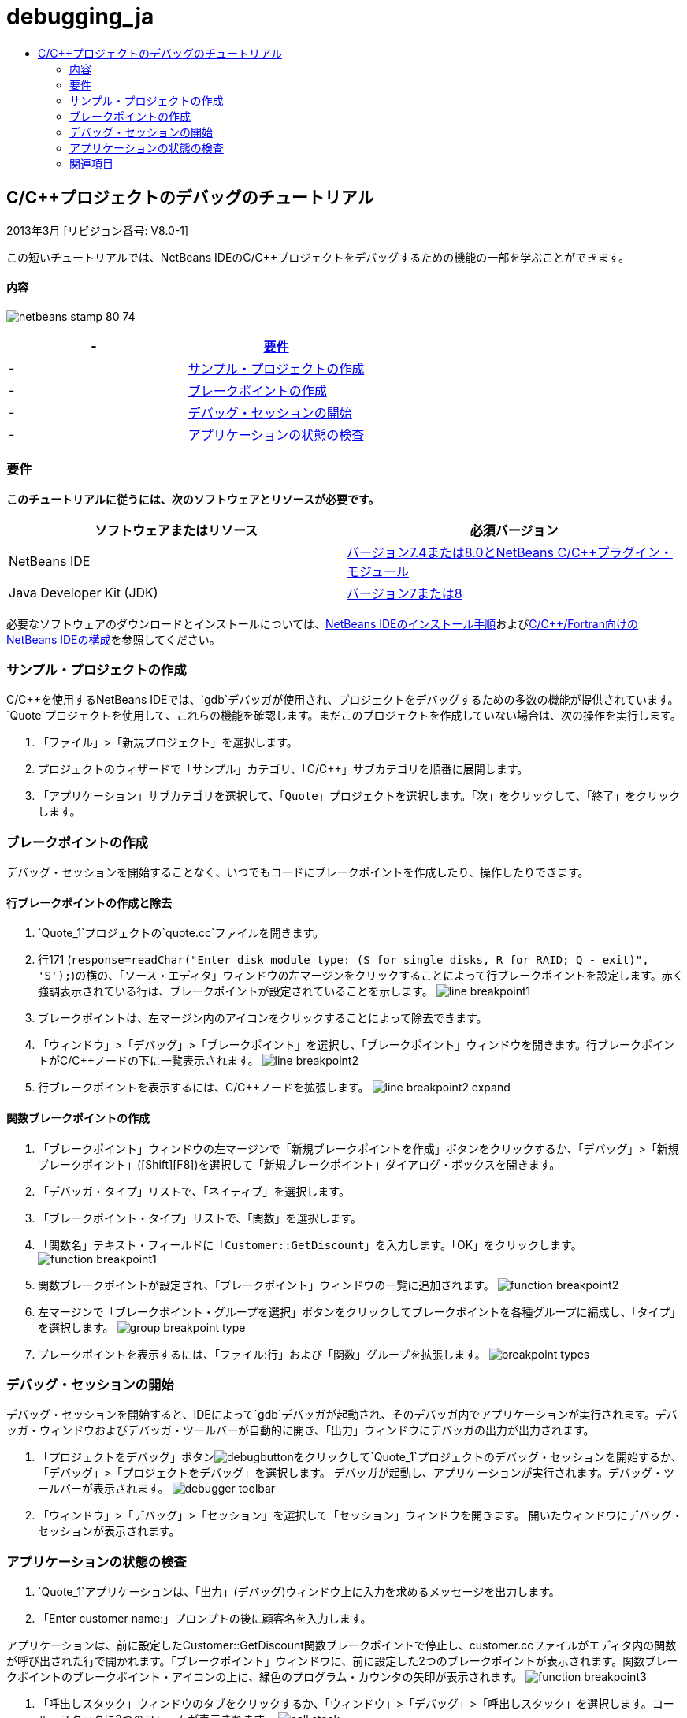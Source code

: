 // 
//     Licensed to the Apache Software Foundation (ASF) under one
//     or more contributor license agreements.  See the NOTICE file
//     distributed with this work for additional information
//     regarding copyright ownership.  The ASF licenses this file
//     to you under the Apache License, Version 2.0 (the
//     "License"); you may not use this file except in compliance
//     with the License.  You may obtain a copy of the License at
// 
//       http://www.apache.org/licenses/LICENSE-2.0
// 
//     Unless required by applicable law or agreed to in writing,
//     software distributed under the License is distributed on an
//     "AS IS" BASIS, WITHOUT WARRANTIES OR CONDITIONS OF ANY
//     KIND, either express or implied.  See the License for the
//     specific language governing permissions and limitations
//     under the License.
//

= debugging_ja
:jbake-type: page
:jbake-tags: old-site, needs-review
:jbake-status: published
:keywords: Apache NetBeans  debugging_ja
:description: Apache NetBeans  debugging_ja
:toc: left
:toc-title:

== C/C++プロジェクトのデバッグのチュートリアル


2013年3月 [リビジョン番号: V8.0-1]

この短いチュートリアルでは、NetBeans IDEのC/C++プロジェクトをデバッグするための機能の一部を学ぶことができます。

==== 内容

image:netbeans-stamp-80-74.png[title="このページの内容は、NetBeans IDE 7.4および8.0に適用されます"]

|===
|-  |link:#requirements[要件] 

|-  |link:#project[サンプル・プロジェクトの作成] 

|-  |link:#breakpoints[ブレークポイントの作成] 

|-  |link:#starting[デバッグ・セッションの開始] 

|-  |link:#inspecting[アプリケーションの状態の検査] 
|===

=== 要件

*このチュートリアルに従うには、次のソフトウェアとリソースが必要です。*

|===
|ソフトウェアまたはリソース |必須バージョン 

|NetBeans IDE |link:https://netbeans.org/downloads/index.html[バージョン7.4または8.0とNetBeans C/C++プラグイン・モジュール] 

|Java Developer Kit (JDK) |link:http://www.oracle.com/technetwork/java/javase/downloads/index.html[バージョン7または8] 
|===

必要なソフトウェアのダウンロードとインストールについては、link:../../../community/releases/80/install.html[NetBeans IDEのインストール手順]およびlink:../../../community/releases/80/cpp-setup-instructions.html[C/C++/Fortran向けのNetBeans IDEの構成]を参照してください。

=== サンプル・プロジェクトの作成

C/C++を使用するNetBeans IDEでは、`gdb`デバッガが使用され、プロジェクトをデバッグするための多数の機能が提供されています。`Quote`プロジェクトを使用して、これらの機能を確認します。まだこのプロジェクトを作成していない場合は、次の操作を実行します。

1. 「ファイル」>「新規プロジェクト」を選択します。
2. プロジェクトのウィザードで「サンプル」カテゴリ、「C/C++」サブカテゴリを順番に展開します。
3. 「アプリケーション」サブカテゴリを選択して、「`Quote`」プロジェクトを選択します。「次」をクリックして、「終了」をクリックします。

=== ブレークポイントの作成

デバッグ・セッションを開始することなく、いつでもコードにブレークポイントを作成したり、操作したりできます。

==== 行ブレークポイントの作成と除去

1. `Quote_1`プロジェクトの`quote.cc`ファイルを開きます。
2. 行171 (`response=readChar("Enter disk module type: (S for single disks, R for RAID; Q - exit)", 'S');`)の横の、「ソース・エディタ」ウィンドウの左マージンをクリックすることによって行ブレークポイントを設定します。赤く強調表示されている行は、ブレークポイントが設定されていることを示します。
image:line_breakpoint1.png[]
3. ブレークポイントは、左マージン内のアイコンをクリックすることによって除去できます。
4. 「ウィンドウ」>「デバッグ」>「ブレークポイント」を選択し、「ブレークポイント」ウィンドウを開きます。行ブレークポイントがC/C++ノードの下に一覧表示されます。
image:line_breakpoint2.png[]
5. 行ブレークポイントを表示するには、C/C++ノードを拡張します。
image:line_breakpoint2_expand.png[]

==== 関数ブレークポイントの作成

1. 「ブレークポイント」ウィンドウの左マージンで「新規ブレークポイントを作成」ボタンをクリックするか、「デバッグ」>「新規ブレークポイント」([Ctrl]+[Shift]+[F8])を選択して「新規ブレークポイント」ダイアログ・ボックスを開きます。
2. 「デバッガ・タイプ」リストで、「ネイティブ」を選択します。
3. 「ブレークポイント・タイプ」リストで、「関数」を選択します。
4. 「関数名」テキスト・フィールドに「`Customer::GetDiscount`」を入力します。「OK」をクリックします。
image:function_breakpoint1.png[]
5. 関数ブレークポイントが設定され、「ブレークポイント」ウィンドウの一覧に追加されます。
image:function_breakpoint2.png[]
6. 左マージンで「ブレークポイント・グループを選択」ボタンをクリックしてブレークポイントを各種グループに編成し、「タイプ」を選択します。
image:group_breakpoint_type.png[]
7. ブレークポイントを表示するには、「ファイル:行」および「関数」グループを拡張します。
image:breakpoint_types.png[]

=== デバッグ・セッションの開始

デバッグ・セッションを開始すると、IDEによって`gdb`デバッガが起動され、そのデバッガ内でアプリケーションが実行されます。デバッガ・ウィンドウおよびデバッガ・ツールバーが自動的に開き、「出力」ウィンドウにデバッガの出力が出力されます。

1. 「プロジェクトをデバッグ」ボタンimage:debugbutton.png[]をクリックして`Quote_1`プロジェクトのデバッグ・セッションを開始するか、「デバッグ」>「プロジェクトをデバッグ」を選択します。
デバッガが起動し、アプリケーションが実行されます。デバッグ・ツールバーが表示されます。
image:debugger_toolbar.png[]
2. 「ウィンドウ」>「デバッグ」>「セッション」を選択して「セッション」ウィンドウを開きます。
開いたウィンドウにデバッグ・セッションが表示されます。

=== アプリケーションの状態の検査

1. `Quote_1`アプリケーションは、「出力」(デバッグ)ウィンドウ上に入力を求めるメッセージを出力します。
2. 「Enter customer name:」プロンプトの後に顧客名を入力します。

アプリケーションは、前に設定したCustomer::GetDiscount関数ブレークポイントで停止し、customer.ccファイルがエディタ内の関数が呼び出された行で開かれます。「ブレークポイント」ウィンドウに、前に設定した2つのブレークポイントが表示されます。関数ブレークポイントのブレークポイント・アイコンの上に、緑色のプログラム・カウンタの矢印が表示されます。
image:function_breakpoint3.png[]

3. 「呼出しスタック」ウィンドウのタブをクリックするか、「ウィンドウ」>「デバッグ」>「呼出しスタック」を選択します。コール・スタックに3つのフレームが表示されます。
image:call_stack.png[]
4. 「変数」ウィンドウを開いて、変数が1つ表示されていることを確認します。
5. 展開アイコンをクリックし、構造を展開します。
image:local_variables1.png[]
6. ツールバーにある「続行」ボタンをクリックします。
`GetDiscount`関数が実行され、「出力」(デバッグ)ウィンドウに顧客の割引額が表示されます。その後、入力が求められます。
7. このプロンプトに対して入力を行います。

次のブレークポイント、すなわち前に設定した行ブレークポイントでプログラムが停止します。`quote.cc`ファイルでは、プログラムが停止した行を示すブレークポイントのアイコンの上に、緑色のプログラム・カウンタの矢印が表示されます。

image:line_breakpoint3.png[]

8. 「変数」タブをクリックし、変数の一覧を確認します。
image:local_variables2.png[]
9. 「コール・スタック」タブをクリックし、スタック内にフレームが1つあることを確認します。
10. 「ウィンドウ」>「デバッグ」>「レジスタ」を選択します。
「レジスタ」ウィンドウが開き、現在のレジスタの内容が表示されます。
image:registers.png[]
11. 「ウィンドウ」>「デバッグ」>「逆アセンブリ」を選択します。
「逆アセンブリ」ウィンドウが開き、現在のソース・ファイルのアセンブリ命令が表示されます。
image:disassembly.png[]
12. ツールバーにある「続行」ボタンをクリックし、プログラムが完了するまで、「出力」ウィンドウのプロンプトに対応して入力を続けます。
13. [Enter]を押してプログラムを終了するとデバッグ・セッションが終了します。プログラムの実行が完了する前にデバッグ・セッションを終了するには、ツールバーで「デバッガ・セッションを終了」ボタンをクリックするか、「デバッグ」>「デバッガ・セッションを終了」を選択します。

=== 関連項目

NetBeans IDEでのC/C++/Fortranを使用した開発に関する詳細な記事は、link:https://netbeans.org/kb/trails/cnd.html[C/C++の学習]を参照してください。

link:mailto:users@cnd.netbeans.org?subject=Feedback:%20Debugging%20C/C++%20Projects%20-%20NetBeans%20IDE%207.4%20Tutorial[このチュートリアルに関するご意見をお寄せください]
NOTE: This document was automatically converted to the AsciiDoc format on 2018-03-13, and needs to be reviewed.
